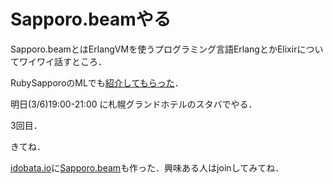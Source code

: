 * Sapporo.beamやる

Sapporo.beamとはErlangVMを使うプログラミング言語ErlangとかElixirについてワイワイ話すところ．

RubySapporoのMLでも[[http://qwik.jp/RubySapporo/233.html][紹介してもらった]]．

明日(3/6)19:00-21:00 に札幌グランドホテルのスタバでやる．

3回目．

きてね．

[[https://idobata.io][idobata.io]]に[[https://idobata.io/#/organization/sapporobeam/room/lobby][Sapporo.beam]]も作った．興味ある人はjoinしてみてね．
